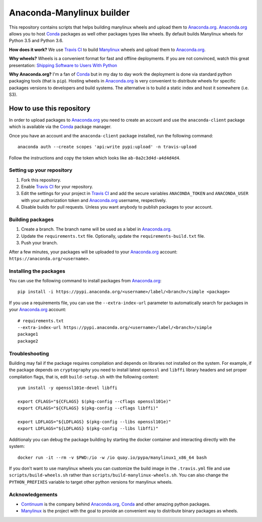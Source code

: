 ==========================
Anaconda-Manylinux builder
==========================

This repository contains scripts that helps building manylinux wheels and
upload them to `Anaconda.org`_. `Anaconda.org`_ allows you to host `Conda`_
packages as well other packages types like wheels. By default builds Manylinux
wheels for Python 3.5 and Python 3.6.

**How does it work?** We use `Travis CI`_ to build `Manylinux`_ wheels and
upload them to `Anaconda.org`_.

**Why wheels?** Wheels is a convenient format for fast and offline deployments. If
you are not convinced, watch this great presentation: `Shipping Software to Users
With Python <https://www.youtube.com/watch?v=5BqAeN-F9Qs>`_

**Why Anaconda.org?** I'm a fan of `Conda`_ but in my day to day work the
deployment is done via standard python packaging tools (that is ``pip``).
Hosting wheels in `Anaconda.org`_ is very convenient to distribute wheels for
specific packages versions to developers and build systems. The alternative is
to build a static index and host it somewhere (i.e. S3).

How to use this repository
==========================

In order to upload packages to `Anaconda.org`_ you need to create an account
and use the ``anaconda-client`` package which is available via the `Conda`_
package manager.

Once you have an account and the ``anaconda-client`` package installed, run the
following command::

  anaconda auth --create scopes 'api:write pypi:upload' -n travis-upload

Follow the instructions and copy the token which looks like ``ab-0a2c3d4d-a4d4d4d4``.

Setting up your repository
--------------------------

1. Fork this repository.
2. Enable `Travis CI`_ for your repository.
3. Edit the settings for your project in `Travis CI`_ and add the secure
   variables ``ANACONDA_TOKEN`` and ``ANACONDA_USER`` with your authorization
   token and `Anaconda.org`_ username, respectively.
4. Disable builds for pull requests. Unless you want anybody to
   publish packages to your account.
  

Building packages
-----------------
1. Create a branch. The branch name will be used as a label in `Anaconda.org`_.
2. Update the ``requirements.txt`` file. Optionally, update the
   ``requirements-build.txt`` file.
3. Push your branch.

After a few minutes, your packages will be uploaded to your `Anaconda.org`_
account: ``https://anaconda.org/<username>``.

Installing the packages
-----------------------

You can use the following command to install packages from `Anaconda.org`_::

  pip install -i https://pypi.anaconda.org/<username>/label/<branch>/simple <package>

If you use a requirements file, you can use the ``--extra-index-url`` parameter
to automatically search for packages in your `Anaconda.org`_ account::

  # requirements.txt
  --extra-index-url https://pypi.anaconda.org/<username>/label/<branch>/simple
  package1
  package2

Troubleshooting
---------------

Building may fail if the package requires compilation and depends on libraries
not installed on the system. For example, if the package depends on
``cryptography`` you need to install latest ``openssl`` and ``libffi`` library
headers and set proper compilation flags, that is, edit ``build-setup.sh`` with
the following content::

  yum install -y openssl101e-devel libffi

  export CFLAGS="${CFLAGS} $(pkg-config --cflags openssl101e)"
  export CFLAGS="${CFLAGS} $(pkg-config --cflags libffi)"
  
  export LDFLAGS="${LDFLAGS} $(pkg-config --libs openssl101e)"
  export LDFLAGS="${LDFLAGS} $(pkg-config --libs libffi)"

Additionaly you can debug the package building by starting the docker container
and interacting directly with the system::

  docker run -it --rm -v $PWD:/io -w /io quay.io/pypa/manylinux1_x86_64 bash

If you don't want to use manylinux wheels you can customize the build image in
the ``.travis.yml`` file and use ``scripts/build-wheels.sh`` rather than
``scripts/build-manylinux-wheels.sh``. You can also change the
``PYTHON_PREFIXES`` variable to target other python versions for manylinux wheels.

Acknowledgements
----------------

* `Continuum`_ is the company behind `Anaconda.org`_, `Conda`_ and other
  amazing python packages.
* `Manylinux`_ is the project with the goal to provide an convenient way to
  distribute binary packages as wheels.


.. _Anaconda.org: https://anaconda.org
.. _Conda: https://conda.io/docs/
.. _Travis CI: https://travis-ci.org/
.. _Continuum: https://continuum.io
.. _Manylinux: https://github.com/pypa/manylinux
